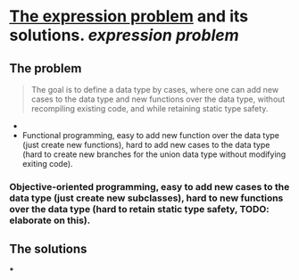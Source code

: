 * [[https://homepages.inf.ed.ac.uk/wadler/papers/expression/expression.txt][The expression problem]] and its solutions. [[expression problem]]
** The problem
#+BEGIN_QUOTE
The goal is to define a data type by cases, where one can add new cases to the data
type and new functions over the data type, without recompiling existing code, and
while retaining static type safety.
#+END_QUOTE 
+ 
+ Functional programming, easy to add new function over the data type (just create new functions), hard to add new cases to the data type (hard to create new branches for the union data type without modifying exiting code).
*** Objective-oriented programming, easy to add new cases to the data type (just create new subclasses), hard to new functions over the data type (hard to retain static type safety, TODO: elaborate on this).
** The solutions
***